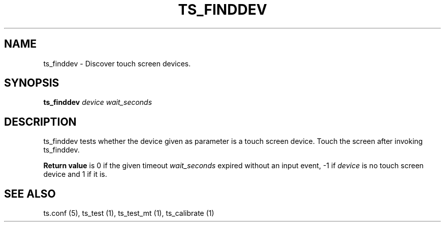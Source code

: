 .TH "TS_FINDDEV" "1" "" "" "tslib"
.SH "NAME"
ts_finddev \- Discover touch screen devices\&.
.SH SYNOPSIS
.B ts_finddev
.I device wait_seconds
.SH "DESCRIPTION"
.PP
ts_finddev tests whether the device given as parameter is a touch screen device. Touch the screen after invoking ts_finddev.

.B Return value
is 0 if the given timeout
.I wait_seconds
expired without an input event, -1 if
.I device
is no touch screen device and 1 if it is.
.SH "SEE ALSO"
.PP
ts.conf (5),
ts_test (1),
ts_test_mt (1),
ts_calibrate (1)
